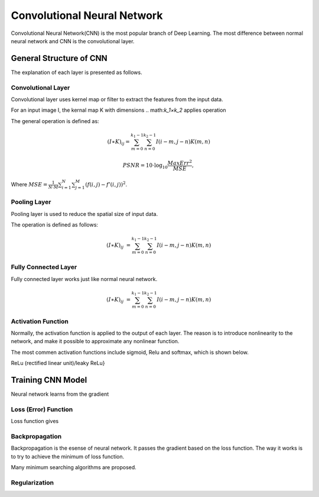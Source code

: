 Convolutional Neural Network
==================================


Convolutional Neural Network(CNN) is the most popular branch of Deep Learning. The most difference between normal neural network and CNN is the convolutional layer. 

--------------------------
General Structure of CNN
--------------------------

The explanation of each layer is presented as follows.

Convolutional Layer
---------------------

Convolutional layer uses kernel map or filter to extract the features from the input data. 

For an input image I, the kernal map K with dimensions .. math:`k_1×k_2` applies operation 

The general operation is defined as:

.. math::

  (I ∗ K)_{ij}= \sum_{m = 0}^{k_1 - 1} \sum_{n = 0}^{k_2 - 1} I(i-m, j-n)K(m,n)


.. math::
        
        PSNR=10\cdot \log_{10} \frac{MaxErr^2}{MSE},

Where :math:`MSE= \frac{1}{N\cdot M}\sum_{i=1}^{N}{}\sum_{j=1}^{M} {\left(f\left(i,j\right) - f'\left(i,j\right)\right)}^2`.

Pooling Layer
-------------------

Pooling layer is used to reduce the spatial size of input data.

The operation is defined as follows:

.. math::

  (I \ast K)_{ij} &= \sum_{m = 0}^{k_1 - 1} \sum_{n = 0}^{k_2 - 1} I(i-m, j-n)K(m,n)


Fully Connected Layer
----------------------

Fully connected layer works just like normal neural network. 

.. math::

  (I \ast K)_{ij} &= \sum_{m = 0}^{k_1 - 1} \sum_{n = 0}^{k_2 - 1} I(i-m, j-n)K(m,n)


Activation Function
----------------------

Normally, the activation function is applied to the output of each layer. The reason is to introduce nonlinearity to the network, and make it possible to approximate any nonlinear function.

The most commen activation functions include sigmoid, Relu and softmax, which is shown below.




ReLu (rectified linear unit)/leaky ReLu}

---------------------
Training CNN Model
---------------------

Neural network learns from the gradient 


Loss (Error) Function
---------------------

Loss function gives


Backpropagation
-----------------

Backpropagation is the esense of neural network. It passes the gradient based on the loss function. The way it works is to try to achieve the minimum of loss function.

Many minimum searching algorithms are proposed. 


Regularization
-----------------
